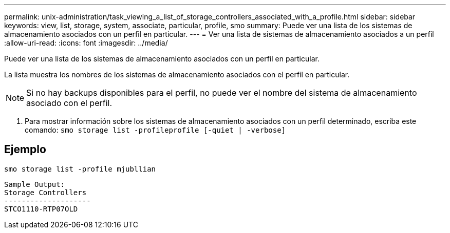 ---
permalink: unix-administration/task_viewing_a_list_of_storage_controllers_associated_with_a_profile.html 
sidebar: sidebar 
keywords: view, list, storage, system, associate, particular, profile, smo 
summary: Puede ver una lista de los sistemas de almacenamiento asociados con un perfil en particular. 
---
= Ver una lista de sistemas de almacenamiento asociados a un perfil
:allow-uri-read: 
:icons: font
:imagesdir: ../media/


[role="lead"]
Puede ver una lista de los sistemas de almacenamiento asociados con un perfil en particular.

La lista muestra los nombres de los sistemas de almacenamiento asociados con el perfil en particular.


NOTE: Si no hay backups disponibles para el perfil, no puede ver el nombre del sistema de almacenamiento asociado con el perfil.

. Para mostrar información sobre los sistemas de almacenamiento asociados con un perfil determinado, escriba este comando:
`smo storage list -profileprofile [-quiet | -verbose]`




== Ejemplo

[listing]
----
smo storage list -profile mjubllian
----
[listing]
----
Sample Output:
Storage Controllers
--------------------
STCO1110-RTP07OLD
----